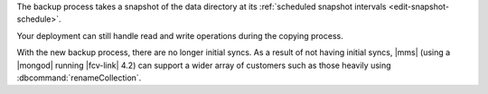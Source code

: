 The backup process takes a snapshot of the data directory at its
:ref:`scheduled snapshot intervals <edit-snapshot-schedule>`.

.. cond:: onprem

   This process copies the data files in a MongoDB deployment, sending
   them over the network via |mms| to your existing snapshot storage.

.. cond:: cloud

   This process copies the data files in a MongoDB deployment, sending
   them over the network to backup storage for |mms|.

Your deployment can still handle read and write operations during the
copying process.

With the new backup process, there are no longer initial syncs. As a
result of not having initial syncs, |mms| (using a |mongod| running
|fcv-link| 4.2) can support a wider array of customers such as those
heavily using :dbcommand:`renameCollection`.

